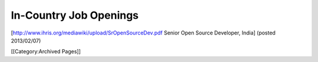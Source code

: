 In-Country Job Openings
=======================

[http://www.ihris.org/mediawiki/upload/SrOpenSourceDev.pdf Senior Open Source Developer, India] (posted 2013/02/07)


[[Category:Archived Pages]]
